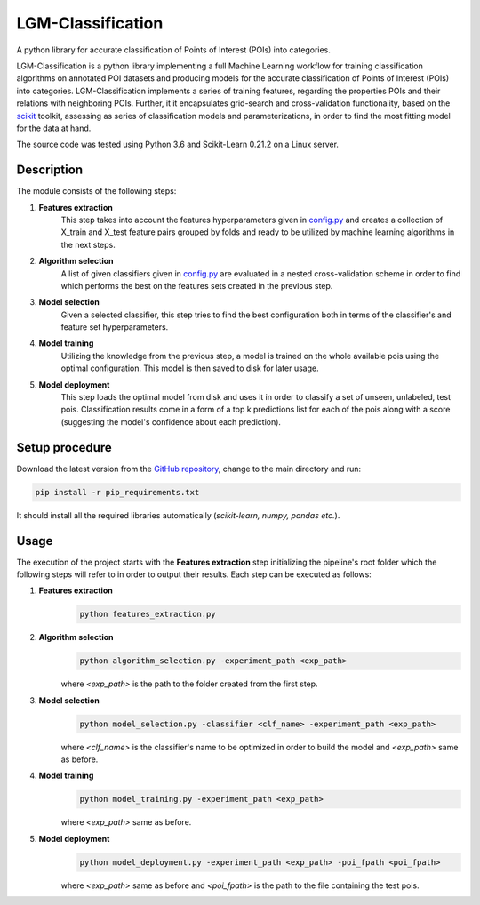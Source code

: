 ==================
LGM-Classification
==================

A python library for accurate classification of Points of Interest (POIs) into categories.

LGM-Classification is a python library implementing a full Machine Learning workflow for training classification algorithms on annotated POI datasets and producing models for the accurate classification of Points of Interest (POIs) into categories. LGM-Classification implements a series of training features, regarding the properties POIs and their relations with neighboring POIs. Further, it it encapsulates grid-search and cross-validation functionality, based on the `scikit <https://scikit-learn.org/>`_ toolkit, assessing as series of classification models and parameterizations, in order to find the most fitting model for the data at hand.

The source code was tested using Python 3.6 and Scikit-Learn 0.21.2 on a Linux server.

Description
-----------

The module consists of the following steps:

1. **Features extraction**
	This step takes into account the features hyperparameters given in `config.py <https://github.com/LinkGeoML/LGM-Classification/blob/master/src/config.py>`_ and creates a collection of X_train and X_test feature pairs grouped by folds and ready to be utilized by machine learning algorithms in the next steps.
2. **Algorithm selection**
	A list of given classifiers given in `config.py <https://github.com/LinkGeoML/LGM-Classification/blob/master/src/config.py>`_ are evaluated in a nested cross-validation scheme in order to find which performs the best on the features sets created in the previous step.
3. **Model selection**
	Given a selected classifier, this step tries to find the best configuration both in terms of the classifier's and feature set hyperparameters.
4. **Model training**
	Utilizing the knowledge from the previous step, a model is trained on the whole available pois using the optimal configuration. This model is then saved to disk for later usage.
5. **Model deployment**
	This step loads the optimal model from disk and uses it in order to classify a set of unseen, unlabeled, test pois. Classification results come in a form of a top k predictions list for each of the pois along with a score (suggesting the model's confidence about each prediction).

Setup procedure
---------------

Download the latest version from the `GitHub repository <https://github.com/LinkGeoML/LGM-Classification.git>`_, change to
the main directory and run:

.. code:: bash

   pip install -r pip_requirements.txt

It should install all the required libraries automatically (*scikit-learn, numpy, pandas etc.*).

Usage
-----
The execution of the project starts with the **Features extraction** step initializing the pipeline's root folder which the following steps will refer to in order to output their results. Each step can be executed as follows:

1. **Features extraction**
	.. code:: bash

		python features_extraction.py

2. **Algorithm selection**
	.. code:: bash

		python algorithm_selection.py -experiment_path <exp_path>

	where *<exp_path>* is the path to the folder created from the first step.

3. **Model selection**
	.. code:: bash

		python model_selection.py -classifier <clf_name> -experiment_path <exp_path>
   
	where *<clf_name>* is the classifier's name to be optimized in order to build the model and *<exp_path>* same as before.

4. **Model training**
	.. code:: bash

		python model_training.py -experiment_path <exp_path>
   
	where *<exp_path>* same as before.

5. **Model deployment**
	.. code:: bash

		python model_deployment.py -experiment_path <exp_path> -poi_fpath <poi_fpath>
   
	where *<exp_path>* same as before and *<poi_fpath>* is the path to the file containing the test pois.
	
